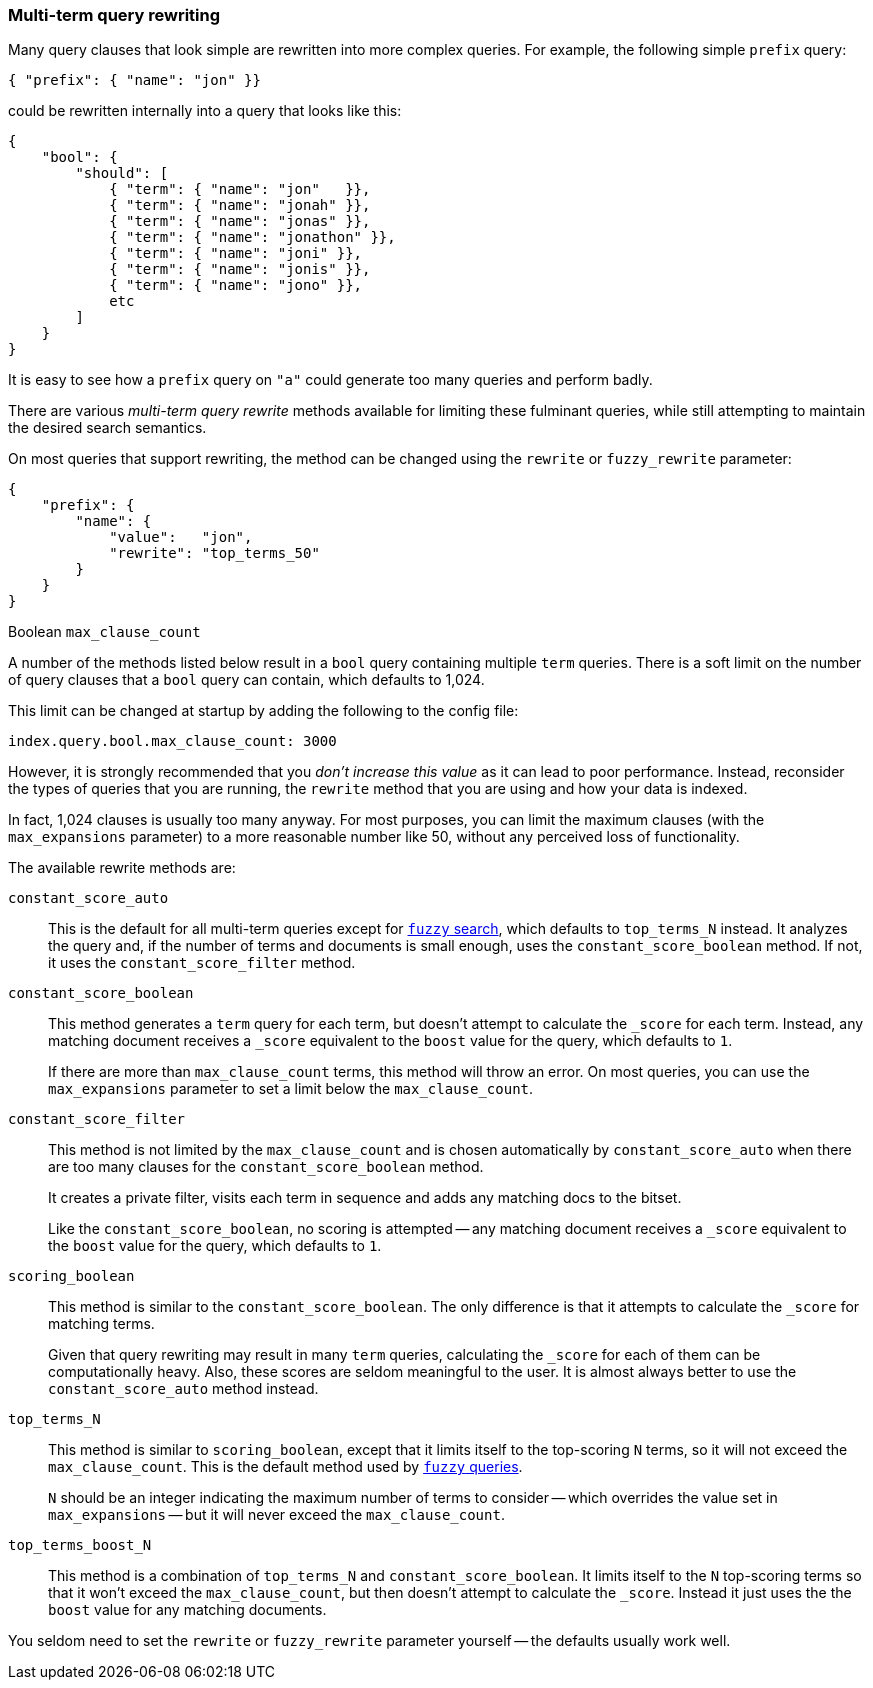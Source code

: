 [[multi_term_rewrite]]
=== Multi-term query rewriting

Many query clauses that look simple are rewritten into more complex queries.
For example, the following simple `prefix` query:

    { "prefix": { "name": "jon" }}

could  be rewritten internally into a query that looks like this:

    {
        "bool": {
            "should": [
                { "term": { "name": "jon"   }},
                { "term": { "name": "jonah" }},
                { "term": { "name": "jonas" }},
                { "term": { "name": "jonathon" }},
                { "term": { "name": "joni" }},
                { "term": { "name": "jonis" }},
                { "term": { "name": "jono" }},
                etc
            ]
        }
    }

It is easy to see how a `prefix` query on `"a"` could generate too many
queries and perform badly.

There are various _multi-term query rewrite_ methods available for limiting
these fulminant queries, while still attempting to maintain the desired
search semantics.

On most queries that support rewriting, the method can be changed using
the `rewrite` or `fuzzy_rewrite` parameter:

    {
        "prefix": {
            "name": {
                "value":   "jon",
                "rewrite": "top_terms_50"
            }
        }
    }

.Boolean `max_clause_count`
****
A number of the methods listed below result in a `bool` query containing
multiple `term` queries.  There is a soft limit on the number of query
clauses that a `bool` query can contain, which defaults to 1,024.

This limit can be changed at startup by adding the following to the config
file:


    index.query.bool.max_clause_count: 3000

However, it is strongly recommended that you _don't increase this value_
as it can lead to poor performance. Instead, reconsider the types of
queries that you are running, the `rewrite` method that you are using
and how your data is indexed.

In fact, 1,024 clauses is usually too many anyway. For most purposes,
you can limit the maximum clauses (with the `max_expansions` parameter) to a
more reasonable number like 50, without any perceived loss of functionality.
****

The available rewrite methods are:

`constant_score_auto`::

This is the default for all multi-term queries except for
<<fuzzy_search,`fuzzy` search>>, which defaults to `top_terms_N`
instead.  It analyzes the query and, if the number of terms
and documents is small enough, uses the `constant_score_boolean` method.
If not, it uses the `constant_score_filter` method.

`constant_score_boolean`::

This method generates a `term` query for each term, but doesn't
attempt to calculate the `_score` for each term.  Instead, any matching
document receives a `_score` equivalent to the `boost` value for the
query, which defaults to `1`.
+
If there are more than `max_clause_count` terms, this method will
throw an error. On most queries, you can use the `max_expansions`
parameter to set a limit below the `max_clause_count`.

`constant_score_filter`::

This method is not limited by the `max_clause_count` and is chosen
automatically by `constant_score_auto` when there are too many clauses
for the `constant_score_boolean` method.
+
It creates a private filter, visits each term in sequence and adds
any matching docs to the bitset.
+
Like the `constant_score_boolean`, no scoring is attempted -- any matching
document receives a `_score` equivalent to the `boost` value for the
query, which defaults to `1`.

`scoring_boolean`::

This method is similar to the `constant_score_boolean`. The only
difference is that it attempts to calculate the `_score` for
matching terms.
+
Given that query rewriting may result in many `term` queries,
calculating the `_score` for each of them can be computationally
heavy.  Also, these scores are seldom meaningful to the user.
It is almost always better to use the `constant_score_auto`
method instead.

`top_terms_N`::

This method is similar to `scoring_boolean`, except that it limits
itself to the top-scoring `N` terms, so it will not exceed the
`max_clause_count`.  This  is the default method used by
<<fuzzy_queries,`fuzzy` queries>>.
+
`N` should be an integer indicating the maximum number of terms
to consider -- which overrides the value set in `max_expansions`
-- but it will never exceed the `max_clause_count`.

`top_terms_boost_N`::

This method is a combination of `top_terms_N` and
`constant_score_boolean`. It limits itself to the `N` top-scoring terms
so that it won't exceed the `max_clause_count`, but then doesn't
attempt to calculate the `_score`. Instead it just uses the the
`boost` value for any matching documents.


You seldom need to set the `rewrite` or `fuzzy_rewrite`  parameter
yourself -- the defaults usually work well.

